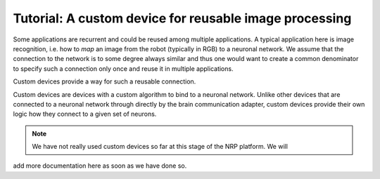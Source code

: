 Tutorial: A custom device for reusable image processing
=======================================================

Some applications are recurrent and could be reused among multiple applications. A typical
application here is image recognition, i.e. how to *map* an image from the robot (typically in RGB)
to a neuronal network. We assume that the connection to the network is to some degree always similar
and thus one would want to create a common denominator to specify such a connection only once and
reuse it in multiple applications.

Custom devices provide a way for such a reusable connection.

Custom devices are devices with a custom algorithm to bind to a neuronal network. Unlike other
devices that are connected to a neuronal network through directly by the brain communication adapter,
custom devices provide their own logic how they connect to a given set of neurons.

.. note:: We have not really used custom devices so far at this stage of the NRP platform. We will
add more documentation here as soon as we have done so.
